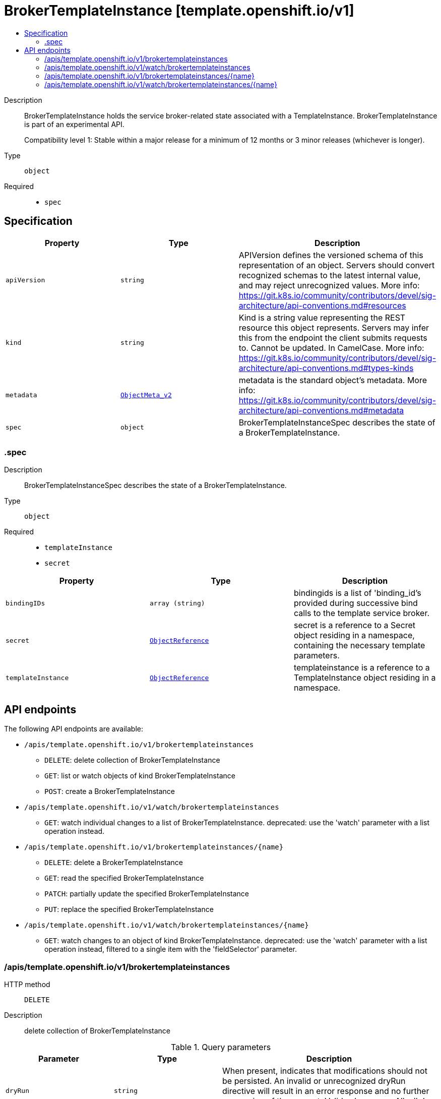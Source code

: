 // Automatically generated by 'openshift-apidocs-gen'. Do not edit.
:_mod-docs-content-type: ASSEMBLY
[id="brokertemplateinstance-template-openshift-io-v1"]
= BrokerTemplateInstance [template.openshift.io/v1]
:toc: macro
:toc-title:

toc::[]


Description::
+
--
BrokerTemplateInstance holds the service broker-related state associated with a TemplateInstance.  BrokerTemplateInstance is part of an experimental API.

Compatibility level 1: Stable within a major release for a minimum of 12 months or 3 minor releases (whichever is longer).
--

Type::
  `object`

Required::
  - `spec`


== Specification

[cols="1,1,1",options="header"]
|===
| Property | Type | Description

| `apiVersion`
| `string`
| APIVersion defines the versioned schema of this representation of an object. Servers should convert recognized schemas to the latest internal value, and may reject unrecognized values. More info: https://git.k8s.io/community/contributors/devel/sig-architecture/api-conventions.md#resources

| `kind`
| `string`
| Kind is a string value representing the REST resource this object represents. Servers may infer this from the endpoint the client submits requests to. Cannot be updated. In CamelCase. More info: https://git.k8s.io/community/contributors/devel/sig-architecture/api-conventions.md#types-kinds

| `metadata`
| xref:../objects/index.adoc#io.k8s.apimachinery.pkg.apis.meta.v1.ObjectMeta_v2[`ObjectMeta_v2`]
| metadata is the standard object's metadata. More info: https://git.k8s.io/community/contributors/devel/sig-architecture/api-conventions.md#metadata

| `spec`
| `object`
| BrokerTemplateInstanceSpec describes the state of a BrokerTemplateInstance.

|===
=== .spec
Description::
+
--
BrokerTemplateInstanceSpec describes the state of a BrokerTemplateInstance.
--

Type::
  `object`

Required::
  - `templateInstance`
  - `secret`



[cols="1,1,1",options="header"]
|===
| Property | Type | Description

| `bindingIDs`
| `array (string)`
| bindingids is a list of 'binding_id's provided during successive bind calls to the template service broker.

| `secret`
| xref:../objects/index.adoc#io.k8s.api.core.v1.ObjectReference[`ObjectReference`]
| secret is a reference to a Secret object residing in a namespace, containing the necessary template parameters.

| `templateInstance`
| xref:../objects/index.adoc#io.k8s.api.core.v1.ObjectReference[`ObjectReference`]
| templateinstance is a reference to a TemplateInstance object residing in a namespace.

|===

== API endpoints

The following API endpoints are available:

* `/apis/template.openshift.io/v1/brokertemplateinstances`
- `DELETE`: delete collection of BrokerTemplateInstance
- `GET`: list or watch objects of kind BrokerTemplateInstance
- `POST`: create a BrokerTemplateInstance
* `/apis/template.openshift.io/v1/watch/brokertemplateinstances`
- `GET`: watch individual changes to a list of BrokerTemplateInstance. deprecated: use the &#x27;watch&#x27; parameter with a list operation instead.
* `/apis/template.openshift.io/v1/brokertemplateinstances/{name}`
- `DELETE`: delete a BrokerTemplateInstance
- `GET`: read the specified BrokerTemplateInstance
- `PATCH`: partially update the specified BrokerTemplateInstance
- `PUT`: replace the specified BrokerTemplateInstance
* `/apis/template.openshift.io/v1/watch/brokertemplateinstances/{name}`
- `GET`: watch changes to an object of kind BrokerTemplateInstance. deprecated: use the &#x27;watch&#x27; parameter with a list operation instead, filtered to a single item with the &#x27;fieldSelector&#x27; parameter.


=== /apis/template.openshift.io/v1/brokertemplateinstances



HTTP method::
  `DELETE`

Description::
  delete collection of BrokerTemplateInstance


.Query parameters
[cols="1,1,2",options="header"]
|===
| Parameter | Type | Description
| `dryRun`
| `string`
| When present, indicates that modifications should not be persisted. An invalid or unrecognized dryRun directive will result in an error response and no further processing of the request. Valid values are: - All: all dry run stages will be processed
|===


.HTTP responses
[cols="1,1",options="header"]
|===
| HTTP code | Reponse body
| 200 - OK
| xref:../objects/index.adoc#io.k8s.apimachinery.pkg.apis.meta.v1.Status_v10[`Status_v10`] schema
| 401 - Unauthorized
| Empty
|===

HTTP method::
  `GET`

Description::
  list or watch objects of kind BrokerTemplateInstance




.HTTP responses
[cols="1,1",options="header"]
|===
| HTTP code | Reponse body
| 200 - OK
| xref:../objects/index.adoc#com.github.openshift.api.template.v1.BrokerTemplateInstanceList[`BrokerTemplateInstanceList`] schema
| 401 - Unauthorized
| Empty
|===

HTTP method::
  `POST`

Description::
  create a BrokerTemplateInstance


.Query parameters
[cols="1,1,2",options="header"]
|===
| Parameter | Type | Description
| `dryRun`
| `string`
| When present, indicates that modifications should not be persisted. An invalid or unrecognized dryRun directive will result in an error response and no further processing of the request. Valid values are: - All: all dry run stages will be processed
| `fieldValidation`
| `string`
| fieldValidation instructs the server on how to handle objects in the request (POST/PUT/PATCH) containing unknown or duplicate fields. Valid values are: - Ignore: This will ignore any unknown fields that are silently dropped from the object, and will ignore all but the last duplicate field that the decoder encounters. This is the default behavior prior to v1.23. - Warn: This will send a warning via the standard warning response header for each unknown field that is dropped from the object, and for each duplicate field that is encountered. The request will still succeed if there are no other errors, and will only persist the last of any duplicate fields. This is the default in v1.23+ - Strict: This will fail the request with a BadRequest error if any unknown fields would be dropped from the object, or if any duplicate fields are present. The error returned from the server will contain all unknown and duplicate fields encountered.
|===

.Body parameters
[cols="1,1,2",options="header"]
|===
| Parameter | Type | Description
| `body`
| xref:../template_apis/brokertemplateinstance-template-openshift-io-v1.adoc#brokertemplateinstance-template-openshift-io-v1[`BrokerTemplateInstance`] schema
| 
|===

.HTTP responses
[cols="1,1",options="header"]
|===
| HTTP code | Reponse body
| 200 - OK
| xref:../template_apis/brokertemplateinstance-template-openshift-io-v1.adoc#brokertemplateinstance-template-openshift-io-v1[`BrokerTemplateInstance`] schema
| 201 - Created
| xref:../template_apis/brokertemplateinstance-template-openshift-io-v1.adoc#brokertemplateinstance-template-openshift-io-v1[`BrokerTemplateInstance`] schema
| 202 - Accepted
| xref:../template_apis/brokertemplateinstance-template-openshift-io-v1.adoc#brokertemplateinstance-template-openshift-io-v1[`BrokerTemplateInstance`] schema
| 401 - Unauthorized
| Empty
|===


=== /apis/template.openshift.io/v1/watch/brokertemplateinstances



HTTP method::
  `GET`

Description::
  watch individual changes to a list of BrokerTemplateInstance. deprecated: use the &#x27;watch&#x27; parameter with a list operation instead.


.HTTP responses
[cols="1,1",options="header"]
|===
| HTTP code | Reponse body
| 200 - OK
| xref:../objects/index.adoc#io.k8s.apimachinery.pkg.apis.meta.v1.WatchEvent[`WatchEvent`] schema
| 401 - Unauthorized
| Empty
|===


=== /apis/template.openshift.io/v1/brokertemplateinstances/{name}

.Global path parameters
[cols="1,1,2",options="header"]
|===
| Parameter | Type | Description
| `name`
| `string`
| name of the BrokerTemplateInstance
|===


HTTP method::
  `DELETE`

Description::
  delete a BrokerTemplateInstance


.Query parameters
[cols="1,1,2",options="header"]
|===
| Parameter | Type | Description
| `dryRun`
| `string`
| When present, indicates that modifications should not be persisted. An invalid or unrecognized dryRun directive will result in an error response and no further processing of the request. Valid values are: - All: all dry run stages will be processed
|===


.HTTP responses
[cols="1,1",options="header"]
|===
| HTTP code | Reponse body
| 200 - OK
| xref:../objects/index.adoc#io.k8s.apimachinery.pkg.apis.meta.v1.Status_v10[`Status_v10`] schema
| 202 - Accepted
| xref:../objects/index.adoc#io.k8s.apimachinery.pkg.apis.meta.v1.Status_v10[`Status_v10`] schema
| 401 - Unauthorized
| Empty
|===

HTTP method::
  `GET`

Description::
  read the specified BrokerTemplateInstance


.HTTP responses
[cols="1,1",options="header"]
|===
| HTTP code | Reponse body
| 200 - OK
| xref:../template_apis/brokertemplateinstance-template-openshift-io-v1.adoc#brokertemplateinstance-template-openshift-io-v1[`BrokerTemplateInstance`] schema
| 401 - Unauthorized
| Empty
|===

HTTP method::
  `PATCH`

Description::
  partially update the specified BrokerTemplateInstance


.Query parameters
[cols="1,1,2",options="header"]
|===
| Parameter | Type | Description
| `dryRun`
| `string`
| When present, indicates that modifications should not be persisted. An invalid or unrecognized dryRun directive will result in an error response and no further processing of the request. Valid values are: - All: all dry run stages will be processed
| `fieldValidation`
| `string`
| fieldValidation instructs the server on how to handle objects in the request (POST/PUT/PATCH) containing unknown or duplicate fields. Valid values are: - Ignore: This will ignore any unknown fields that are silently dropped from the object, and will ignore all but the last duplicate field that the decoder encounters. This is the default behavior prior to v1.23. - Warn: This will send a warning via the standard warning response header for each unknown field that is dropped from the object, and for each duplicate field that is encountered. The request will still succeed if there are no other errors, and will only persist the last of any duplicate fields. This is the default in v1.23+ - Strict: This will fail the request with a BadRequest error if any unknown fields would be dropped from the object, or if any duplicate fields are present. The error returned from the server will contain all unknown and duplicate fields encountered.
|===


.HTTP responses
[cols="1,1",options="header"]
|===
| HTTP code | Reponse body
| 200 - OK
| xref:../template_apis/brokertemplateinstance-template-openshift-io-v1.adoc#brokertemplateinstance-template-openshift-io-v1[`BrokerTemplateInstance`] schema
| 201 - Created
| xref:../template_apis/brokertemplateinstance-template-openshift-io-v1.adoc#brokertemplateinstance-template-openshift-io-v1[`BrokerTemplateInstance`] schema
| 401 - Unauthorized
| Empty
|===

HTTP method::
  `PUT`

Description::
  replace the specified BrokerTemplateInstance


.Query parameters
[cols="1,1,2",options="header"]
|===
| Parameter | Type | Description
| `dryRun`
| `string`
| When present, indicates that modifications should not be persisted. An invalid or unrecognized dryRun directive will result in an error response and no further processing of the request. Valid values are: - All: all dry run stages will be processed
| `fieldValidation`
| `string`
| fieldValidation instructs the server on how to handle objects in the request (POST/PUT/PATCH) containing unknown or duplicate fields. Valid values are: - Ignore: This will ignore any unknown fields that are silently dropped from the object, and will ignore all but the last duplicate field that the decoder encounters. This is the default behavior prior to v1.23. - Warn: This will send a warning via the standard warning response header for each unknown field that is dropped from the object, and for each duplicate field that is encountered. The request will still succeed if there are no other errors, and will only persist the last of any duplicate fields. This is the default in v1.23+ - Strict: This will fail the request with a BadRequest error if any unknown fields would be dropped from the object, or if any duplicate fields are present. The error returned from the server will contain all unknown and duplicate fields encountered.
|===

.Body parameters
[cols="1,1,2",options="header"]
|===
| Parameter | Type | Description
| `body`
| xref:../template_apis/brokertemplateinstance-template-openshift-io-v1.adoc#brokertemplateinstance-template-openshift-io-v1[`BrokerTemplateInstance`] schema
| 
|===

.HTTP responses
[cols="1,1",options="header"]
|===
| HTTP code | Reponse body
| 200 - OK
| xref:../template_apis/brokertemplateinstance-template-openshift-io-v1.adoc#brokertemplateinstance-template-openshift-io-v1[`BrokerTemplateInstance`] schema
| 201 - Created
| xref:../template_apis/brokertemplateinstance-template-openshift-io-v1.adoc#brokertemplateinstance-template-openshift-io-v1[`BrokerTemplateInstance`] schema
| 401 - Unauthorized
| Empty
|===


=== /apis/template.openshift.io/v1/watch/brokertemplateinstances/{name}

.Global path parameters
[cols="1,1,2",options="header"]
|===
| Parameter | Type | Description
| `name`
| `string`
| name of the BrokerTemplateInstance
|===


HTTP method::
  `GET`

Description::
  watch changes to an object of kind BrokerTemplateInstance. deprecated: use the &#x27;watch&#x27; parameter with a list operation instead, filtered to a single item with the &#x27;fieldSelector&#x27; parameter.


.HTTP responses
[cols="1,1",options="header"]
|===
| HTTP code | Reponse body
| 200 - OK
| xref:../objects/index.adoc#io.k8s.apimachinery.pkg.apis.meta.v1.WatchEvent[`WatchEvent`] schema
| 401 - Unauthorized
| Empty
|===


